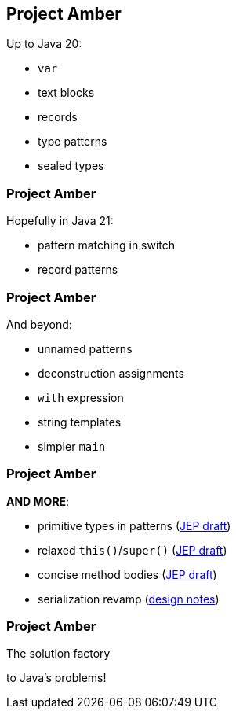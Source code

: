 == Project Amber

Up to Java 20:

* `var`
* text blocks
* records
* type patterns
* sealed types

=== Project Amber

Hopefully in Java 21:

* pattern matching in switch
* record patterns

=== Project Amber

And beyond:

* unnamed patterns
* deconstruction assignments
* `with` expression
* string templates
* simpler `main`

=== Project Amber

*AND MORE*:

* primitive types in patterns (https://bugs.openjdk.org/browse/JDK-8288476[JEP draft])
* relaxed `this()`/`super()` (https://openjdk.org/jeps/8300786[JEP draft])
* concise method bodies (https://openjdk.java.net/jeps/8209434[JEP draft])
* serialization revamp (https://openjdk.org/projects/amber/design-notes/towards-better-serialization[design notes])

=== Project Amber

The solution factory

to Java's problems!
